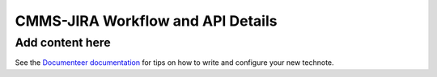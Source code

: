 ##################################
CMMS-JIRA Workflow and API Details
##################################

.. abstract::

   Describes process diagram for maintenance activity planning and execution to develop tooling for Rubin Observatory operations.

Add content here
================

See the `Documenteer documentation <https://documenteer.lsst.io/technotes/index.html>`_ for tips on how to write and configure your new technote.
